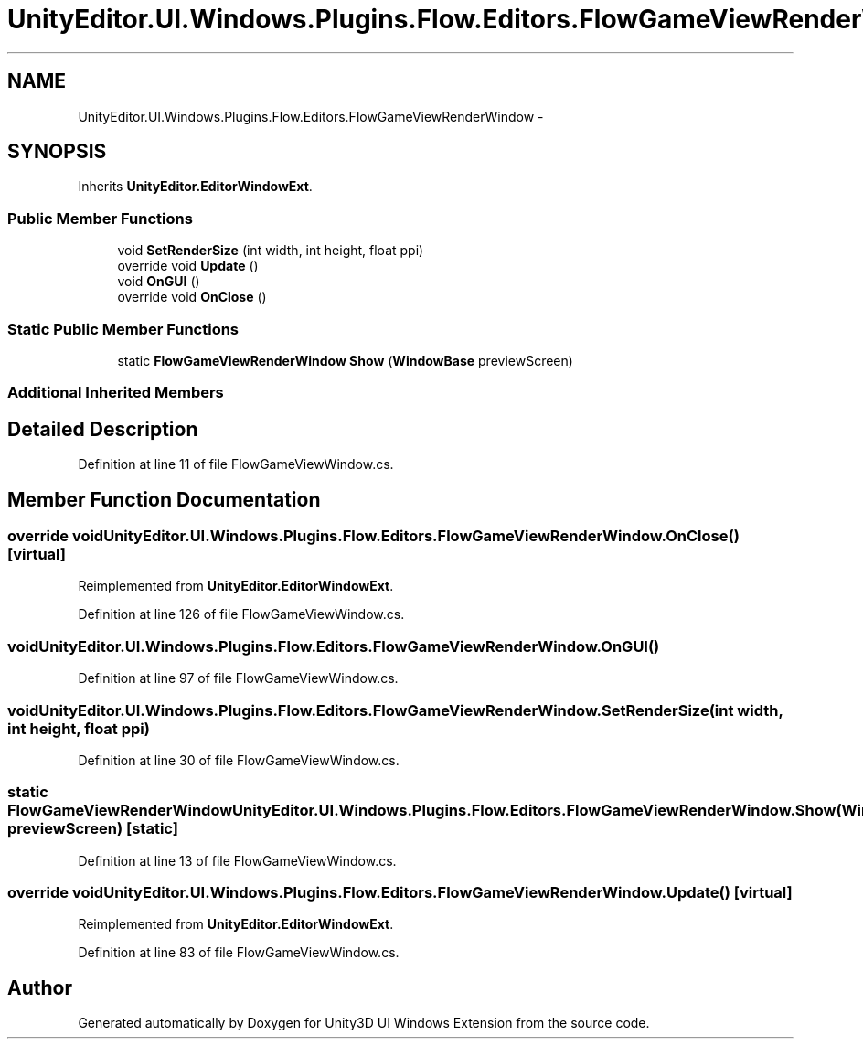 .TH "UnityEditor.UI.Windows.Plugins.Flow.Editors.FlowGameViewRenderWindow" 3 "Fri Apr 3 2015" "Version version 0.8a" "Unity3D UI Windows Extension" \" -*- nroff -*-
.ad l
.nh
.SH NAME
UnityEditor.UI.Windows.Plugins.Flow.Editors.FlowGameViewRenderWindow \- 
.SH SYNOPSIS
.br
.PP
.PP
Inherits \fBUnityEditor\&.EditorWindowExt\fP\&.
.SS "Public Member Functions"

.in +1c
.ti -1c
.RI "void \fBSetRenderSize\fP (int width, int height, float ppi)"
.br
.ti -1c
.RI "override void \fBUpdate\fP ()"
.br
.ti -1c
.RI "void \fBOnGUI\fP ()"
.br
.ti -1c
.RI "override void \fBOnClose\fP ()"
.br
.in -1c
.SS "Static Public Member Functions"

.in +1c
.ti -1c
.RI "static \fBFlowGameViewRenderWindow\fP \fBShow\fP (\fBWindowBase\fP previewScreen)"
.br
.in -1c
.SS "Additional Inherited Members"
.SH "Detailed Description"
.PP 
Definition at line 11 of file FlowGameViewWindow\&.cs\&.
.SH "Member Function Documentation"
.PP 
.SS "override void UnityEditor\&.UI\&.Windows\&.Plugins\&.Flow\&.Editors\&.FlowGameViewRenderWindow\&.OnClose ()\fC [virtual]\fP"

.PP
Reimplemented from \fBUnityEditor\&.EditorWindowExt\fP\&.
.PP
Definition at line 126 of file FlowGameViewWindow\&.cs\&.
.SS "void UnityEditor\&.UI\&.Windows\&.Plugins\&.Flow\&.Editors\&.FlowGameViewRenderWindow\&.OnGUI ()"

.PP
Definition at line 97 of file FlowGameViewWindow\&.cs\&.
.SS "void UnityEditor\&.UI\&.Windows\&.Plugins\&.Flow\&.Editors\&.FlowGameViewRenderWindow\&.SetRenderSize (int width, int height, float ppi)"

.PP
Definition at line 30 of file FlowGameViewWindow\&.cs\&.
.SS "static \fBFlowGameViewRenderWindow\fP UnityEditor\&.UI\&.Windows\&.Plugins\&.Flow\&.Editors\&.FlowGameViewRenderWindow\&.Show (\fBWindowBase\fP previewScreen)\fC [static]\fP"

.PP
Definition at line 13 of file FlowGameViewWindow\&.cs\&.
.SS "override void UnityEditor\&.UI\&.Windows\&.Plugins\&.Flow\&.Editors\&.FlowGameViewRenderWindow\&.Update ()\fC [virtual]\fP"

.PP
Reimplemented from \fBUnityEditor\&.EditorWindowExt\fP\&.
.PP
Definition at line 83 of file FlowGameViewWindow\&.cs\&.

.SH "Author"
.PP 
Generated automatically by Doxygen for Unity3D UI Windows Extension from the source code\&.
